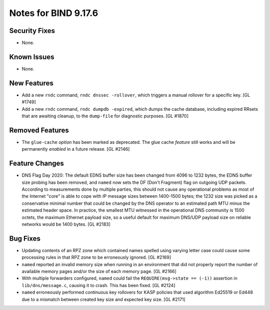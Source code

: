.. 
   Copyright (C) Internet Systems Consortium, Inc. ("ISC")
   
   This Source Code Form is subject to the terms of the Mozilla Public
   License, v. 2.0. If a copy of the MPL was not distributed with this
   file, you can obtain one at https://mozilla.org/MPL/2.0/.
   
   See the COPYRIGHT file distributed with this work for additional
   information regarding copyright ownership.

Notes for BIND 9.17.6
---------------------

Security Fixes
~~~~~~~~~~~~~~

- None.

Known Issues
~~~~~~~~~~~~

- None.

New Features
~~~~~~~~~~~~

- Add a new ``rndc`` command, ``rndc dnssec -rollover``, which triggers
  a manual rollover for a specific key. [GL #1749]

- Add a new ``rndc`` command, ``rndc dumpdb -expired``, which dumps the
  cache database, including expired RRsets that are awaiting cleanup, to
  the ``dump-file`` for diagnostic purposes. [GL #1870]

Removed Features
~~~~~~~~~~~~~~~~

- The ``glue-cache`` *option* has been marked as deprecated. The glue
  cache *feature* still works and will be permanently *enabled* in a
  future release. [GL #2146]


Feature Changes
~~~~~~~~~~~~~~~

- DNS Flag Day 2020: The default EDNS buffer size has been changed from
  4096 to 1232 bytes, the EDNS buffer size probing has been removed, and
  ``named`` now sets the DF (Don't Fragment) flag on outgoing UDP
  packets. According to measurements done by multiple parties, this
  should not cause any operational problems as most of the Internet
  "core" is able to cope with IP message sizes between 1400-1500 bytes;
  the 1232 size was picked as a conservative minimal number that could
  be changed by the DNS operator to an estimated path MTU minus the
  estimated header space. In practice, the smallest MTU witnessed in the
  operational DNS community is 1500 octets, the maximum Ethernet payload
  size, so a useful default for maximum DNS/UDP payload size on reliable
  networks would be 1400 bytes. [GL #2183]

Bug Fixes
~~~~~~~~~

- Updating contents of an RPZ zone which contained names spelled using
  varying letter case could cause some processing rules in that RPZ zone
  to be erroneously ignored. [GL #2169]

- ``named`` reported an invalid memory size when running in an
  environment that did not properly report the number of available
  memory pages and/or the size of each memory page. [GL #2166]

- With multiple forwarders configured, ``named`` could fail the
  ``REQUIRE(msg->state == (-1))`` assertion in ``lib/dns/message.c``,
  causing it to crash. This has been fixed. [GL #2124]

- ``named`` erroneously performed continuous key rollovers for KASP
  policies that used algorithm Ed25519 or Ed448 due to a mismatch
  between created key size and expected key size. [GL #2171]
